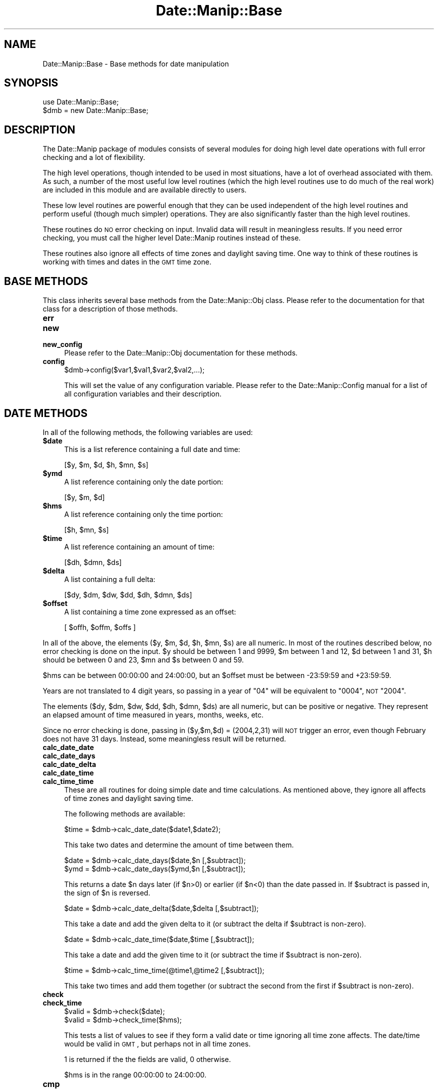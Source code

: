 .\" Automatically generated by Pod::Man 2.23 (Pod::Simple 3.14)
.\"
.\" Standard preamble:
.\" ========================================================================
.de Sp \" Vertical space (when we can't use .PP)
.if t .sp .5v
.if n .sp
..
.de Vb \" Begin verbatim text
.ft CW
.nf
.ne \\$1
..
.de Ve \" End verbatim text
.ft R
.fi
..
.\" Set up some character translations and predefined strings.  \*(-- will
.\" give an unbreakable dash, \*(PI will give pi, \*(L" will give a left
.\" double quote, and \*(R" will give a right double quote.  \*(C+ will
.\" give a nicer C++.  Capital omega is used to do unbreakable dashes and
.\" therefore won't be available.  \*(C` and \*(C' expand to `' in nroff,
.\" nothing in troff, for use with C<>.
.tr \(*W-
.ds C+ C\v'-.1v'\h'-1p'\s-2+\h'-1p'+\s0\v'.1v'\h'-1p'
.ie n \{\
.    ds -- \(*W-
.    ds PI pi
.    if (\n(.H=4u)&(1m=24u) .ds -- \(*W\h'-12u'\(*W\h'-12u'-\" diablo 10 pitch
.    if (\n(.H=4u)&(1m=20u) .ds -- \(*W\h'-12u'\(*W\h'-8u'-\"  diablo 12 pitch
.    ds L" ""
.    ds R" ""
.    ds C` ""
.    ds C' ""
'br\}
.el\{\
.    ds -- \|\(em\|
.    ds PI \(*p
.    ds L" ``
.    ds R" ''
'br\}
.\"
.\" Escape single quotes in literal strings from groff's Unicode transform.
.ie \n(.g .ds Aq \(aq
.el       .ds Aq '
.\"
.\" If the F register is turned on, we'll generate index entries on stderr for
.\" titles (.TH), headers (.SH), subsections (.SS), items (.Ip), and index
.\" entries marked with X<> in POD.  Of course, you'll have to process the
.\" output yourself in some meaningful fashion.
.ie \nF \{\
.    de IX
.    tm Index:\\$1\t\\n%\t"\\$2"
..
.    nr % 0
.    rr F
.\}
.el \{\
.    de IX
..
.\}
.\"
.\" Accent mark definitions (@(#)ms.acc 1.5 88/02/08 SMI; from UCB 4.2).
.\" Fear.  Run.  Save yourself.  No user-serviceable parts.
.    \" fudge factors for nroff and troff
.if n \{\
.    ds #H 0
.    ds #V .8m
.    ds #F .3m
.    ds #[ \f1
.    ds #] \fP
.\}
.if t \{\
.    ds #H ((1u-(\\\\n(.fu%2u))*.13m)
.    ds #V .6m
.    ds #F 0
.    ds #[ \&
.    ds #] \&
.\}
.    \" simple accents for nroff and troff
.if n \{\
.    ds ' \&
.    ds ` \&
.    ds ^ \&
.    ds , \&
.    ds ~ ~
.    ds /
.\}
.if t \{\
.    ds ' \\k:\h'-(\\n(.wu*8/10-\*(#H)'\'\h"|\\n:u"
.    ds ` \\k:\h'-(\\n(.wu*8/10-\*(#H)'\`\h'|\\n:u'
.    ds ^ \\k:\h'-(\\n(.wu*10/11-\*(#H)'^\h'|\\n:u'
.    ds , \\k:\h'-(\\n(.wu*8/10)',\h'|\\n:u'
.    ds ~ \\k:\h'-(\\n(.wu-\*(#H-.1m)'~\h'|\\n:u'
.    ds / \\k:\h'-(\\n(.wu*8/10-\*(#H)'\z\(sl\h'|\\n:u'
.\}
.    \" troff and (daisy-wheel) nroff accents
.ds : \\k:\h'-(\\n(.wu*8/10-\*(#H+.1m+\*(#F)'\v'-\*(#V'\z.\h'.2m+\*(#F'.\h'|\\n:u'\v'\*(#V'
.ds 8 \h'\*(#H'\(*b\h'-\*(#H'
.ds o \\k:\h'-(\\n(.wu+\w'\(de'u-\*(#H)/2u'\v'-.3n'\*(#[\z\(de\v'.3n'\h'|\\n:u'\*(#]
.ds d- \h'\*(#H'\(pd\h'-\w'~'u'\v'-.25m'\f2\(hy\fP\v'.25m'\h'-\*(#H'
.ds D- D\\k:\h'-\w'D'u'\v'-.11m'\z\(hy\v'.11m'\h'|\\n:u'
.ds th \*(#[\v'.3m'\s+1I\s-1\v'-.3m'\h'-(\w'I'u*2/3)'\s-1o\s+1\*(#]
.ds Th \*(#[\s+2I\s-2\h'-\w'I'u*3/5'\v'-.3m'o\v'.3m'\*(#]
.ds ae a\h'-(\w'a'u*4/10)'e
.ds Ae A\h'-(\w'A'u*4/10)'E
.    \" corrections for vroff
.if v .ds ~ \\k:\h'-(\\n(.wu*9/10-\*(#H)'\s-2\u~\d\s+2\h'|\\n:u'
.if v .ds ^ \\k:\h'-(\\n(.wu*10/11-\*(#H)'\v'-.4m'^\v'.4m'\h'|\\n:u'
.    \" for low resolution devices (crt and lpr)
.if \n(.H>23 .if \n(.V>19 \
\{\
.    ds : e
.    ds 8 ss
.    ds o a
.    ds d- d\h'-1'\(ga
.    ds D- D\h'-1'\(hy
.    ds th \o'bp'
.    ds Th \o'LP'
.    ds ae ae
.    ds Ae AE
.\}
.rm #[ #] #H #V #F C
.\" ========================================================================
.\"
.IX Title "Date::Manip::Base 3"
.TH Date::Manip::Base 3 "2011-06-03" "perl v5.12.3" "User Contributed Perl Documentation"
.\" For nroff, turn off justification.  Always turn off hyphenation; it makes
.\" way too many mistakes in technical documents.
.if n .ad l
.nh
.SH "NAME"
Date::Manip::Base \- Base methods for date manipulation
.SH "SYNOPSIS"
.IX Header "SYNOPSIS"
.Vb 2
\&   use Date::Manip::Base;
\&   $dmb = new Date::Manip::Base;
.Ve
.SH "DESCRIPTION"
.IX Header "DESCRIPTION"
The Date::Manip package of modules consists of several modules
for doing high level date operations with full error checking
and a lot of flexibility.
.PP
The high level operations, though intended to be used in most
situations, have a lot of overhead associated with them. As such, a
number of the most useful low level routines (which the high level
routines use to do much of the real work) are included in this module
and are available directly to users.
.PP
These low level routines are powerful enough that they can be used
independent of the high level routines and perform useful (though much
simpler) operations. They are also significantly faster than the high
level routines.
.PP
These routines do \s-1NO\s0 error checking on input. Invalid data will result
in meaningless results.  If you need error checking, you must call the
higher level Date::Manip routines instead of these.
.PP
These routines also ignore all effects of time zones and daylight
saving time. One way to think of these routines is working with times
and dates in the \s-1GMT\s0 time zone.
.SH "BASE METHODS"
.IX Header "BASE METHODS"
This class inherits several base methods from the Date::Manip::Obj
class. Please refer to the documentation for that class for a
description of those methods.
.IP "\fBerr\fR" 4
.IX Item "err"
.PD 0
.IP "\fBnew\fR" 4
.IX Item "new"
.IP "\fBnew_config\fR" 4
.IX Item "new_config"
.PD
Please refer to the Date::Manip::Obj documentation for these methods.
.IP "\fBconfig\fR" 4
.IX Item "config"
.Vb 1
\&   $dmb\->config($var1,$val1,$var2,$val2,...);
.Ve
.Sp
This will set the value of any configuration variable. Please refer to the
Date::Manip::Config manual for a list of all configuration variables and their
description.
.SH "DATE METHODS"
.IX Header "DATE METHODS"
In all of the following methods, the following variables are used:
.ie n .IP "\fB\fB$date\fB\fR" 4
.el .IP "\fB\f(CB$date\fB\fR" 4
.IX Item "$date"
This is a list reference containing a full date and time:
.Sp
.Vb 1
\&   [$y, $m, $d, $h, $mn, $s]
.Ve
.ie n .IP "\fB\fB$ymd\fB\fR" 4
.el .IP "\fB\f(CB$ymd\fB\fR" 4
.IX Item "$ymd"
A list reference containing only the date portion:
.Sp
.Vb 1
\&   [$y, $m, $d]
.Ve
.ie n .IP "\fB\fB$hms\fB\fR" 4
.el .IP "\fB\f(CB$hms\fB\fR" 4
.IX Item "$hms"
A list reference containing only the time portion:
.Sp
.Vb 1
\&   [$h, $mn, $s]
.Ve
.ie n .IP "\fB\fB$time\fB\fR" 4
.el .IP "\fB\f(CB$time\fB\fR" 4
.IX Item "$time"
A list reference containing an amount of time:
.Sp
.Vb 1
\&   [$dh, $dmn, $ds]
.Ve
.ie n .IP "\fB\fB$delta\fB\fR" 4
.el .IP "\fB\f(CB$delta\fB\fR" 4
.IX Item "$delta"
A list containing a full delta:
.Sp
.Vb 1
\&   [$dy, $dm, $dw, $dd, $dh, $dmn, $ds]
.Ve
.ie n .IP "\fB\fB$offset\fB\fR" 4
.el .IP "\fB\f(CB$offset\fB\fR" 4
.IX Item "$offset"
A list containing a time zone expressed as an offset:
.Sp
.Vb 1
\&   [ $offh, $offm, $offs ]
.Ve
.PP
In all of the above, the elements ($y, \f(CW$m\fR, \f(CW$d\fR, \f(CW$h\fR, \f(CW$mn\fR, \f(CW$s\fR) are all
numeric. In most of the routines described below, no error checking is
done on the input.  \f(CW$y\fR should be between 1 and 9999, \f(CW$m\fR between 1 and
12, \f(CW$d\fR between 1 and 31, \f(CW$h\fR should be between 0 and 23, \f(CW$mn\fR and \f(CW$s\fR
between 0 and 59.
.PP
\&\f(CW$hms\fR can be between 00:00:00 and 24:00:00, but an \f(CW$offset\fR must be
between \-23:59:59 and +23:59:59.
.PP
Years are not translated to 4 digit years, so passing in a year of
\&\*(L"04\*(R" will be equivalent to \*(L"0004\*(R", \s-1NOT\s0 \*(L"2004\*(R".
.PP
The elements ($dy, \f(CW$dm\fR, \f(CW$dw\fR, \f(CW$dd\fR, \f(CW$dh\fR, \f(CW$dmn\fR, \f(CW$ds\fR) are all numeric,
but can be positive or negative. They represent an elapsed amount
of time measured in years, months, weeks, etc.
.PP
Since no error checking is done, passing in ($y,$m,$d) = (2004,2,31)
will \s-1NOT\s0 trigger an error, even though February does not have 31 days.
Instead, some meaningless result will be returned.
.IP "\fBcalc_date_date\fR" 4
.IX Item "calc_date_date"
.PD 0
.IP "\fBcalc_date_days\fR" 4
.IX Item "calc_date_days"
.IP "\fBcalc_date_delta\fR" 4
.IX Item "calc_date_delta"
.IP "\fBcalc_date_time\fR" 4
.IX Item "calc_date_time"
.IP "\fBcalc_time_time\fR" 4
.IX Item "calc_time_time"
.PD
These are all routines for doing simple date and time calculations.
As mentioned above, they ignore all affects of time zones and daylight
saving time.
.Sp
The following methods are available:
.Sp
.Vb 1
\&   $time = $dmb\->calc_date_date($date1,$date2);
.Ve
.Sp
This take two dates and determine the amount of time between them.
.Sp
.Vb 2
\&   $date = $dmb\->calc_date_days($date,$n [,$subtract]);
\&   $ymd  = $dmb\->calc_date_days($ymd,$n [,$subtract]);
.Ve
.Sp
This returns a date \f(CW$n\fR days later (if \f(CW$n\fR>0) or earlier (if \f(CW$n\fR<0) than
the date passed in. If \f(CW$subtract\fR is passed in, the sign of \f(CW$n\fR is reversed.
.Sp
.Vb 1
\&   $date = $dmb\->calc_date_delta($date,$delta [,$subtract]);
.Ve
.Sp
This take a date and add the given delta to it (or subtract the delta
if \f(CW$subtract\fR is non-zero).
.Sp
.Vb 1
\&   $date = $dmb\->calc_date_time($date,$time [,$subtract]);
.Ve
.Sp
This take a date and add the given time to it (or subtract the time
if \f(CW$subtract\fR is non-zero).
.Sp
.Vb 1
\&   $time = $dmb\->calc_time_time(@time1,@time2 [,$subtract]);
.Ve
.Sp
This take two times and add them together (or subtract the second from
the first if \f(CW$subtract\fR is non-zero).
.IP "\fBcheck\fR" 4
.IX Item "check"
.PD 0
.IP "\fBcheck_time\fR" 4
.IX Item "check_time"
.PD
.Vb 2
\&   $valid = $dmb\->check($date);
\&   $valid = $dmb\->check_time($hms);
.Ve
.Sp
This tests a list of values to see if they form a valid date or time
ignoring all time zone affects. The date/time would be valid in \s-1GMT\s0,
but perhaps not in all time zones.
.Sp
1 is returned if the the fields are valid, 0 otherwise.
.Sp
\&\f(CW$hms\fR is in the range 00:00:00 to 24:00:00.
.IP "\fBcmp\fR" 4
.IX Item "cmp"
.Vb 1
\&   $flag = $dmb\->cmp($date1,$date2);
.Ve
.Sp
Returns \-1, 0, or 1 if date1 is before, the same as, or after date2.
.IP "\fBday_of_week\fR" 4
.IX Item "day_of_week"
.Vb 2
\&   $day = $dmb\->day_of_week($date);
\&   $day = $dmb\->day_of_week($ymd);
.Ve
.Sp
Returns the day of the week (1 for Monday, 7 for Sunday).
.IP "\fBday_of_year\fR" 4
.IX Item "day_of_year"
.Vb 2
\&   $day = $dmb\->day_of_year($ymd);
\&   $day = $dmb\->day_of_year($date);
.Ve
.Sp
In the first case, returns the day of the year (1 to 366) for \f(CW$y\fR, \f(CW$m\fR,
\&\f(CW$d\fR.  In the second case, it returns a fractional day (1.0 <= \f(CW$day\fR <
366.0 or 1.0 <= \f(CW$day\fR < 367.0 for a leap-year).  For example, day 1.5
falls on Jan 1, at noon.  The somewhat non-intuitive answer (1.5
instead of 0.5) is to make the two forms return numerically equivalent
answers for times of 00:00:00 . You can look at the integer part of
the number as being the day of the year, and the fractional part of
the number as the fraction of the day that has passed at the given
time.
.Sp
The inverse operations can also be done:
.Sp
.Vb 2
\&   $ymd   = $dmb\->day_of_year($y,$day);
\&   $date  = $dmb\->day_of_year($y,$day);
.Ve
.Sp
If \f(CW$day\fR is an integer, the year, month, and day is returned. If \f(CW$day\fR
is a floating point number, it returns the year, month, day, hour,
minutes, and decimal seconds.
.Sp
\&\f(CW$day\fR must be greater than or equal to 1 and less than 366 on non-leap years
or 367 on leap years.
.IP "\fBdays_in_month\fR" 4
.IX Item "days_in_month"
.Vb 1
\&   $days = $dmb\->days_in_month($y,$m);
.Ve
.Sp
Returns the number of days in the month.
.Sp
.Vb 1
\&   @days = $dmb\->days_in_month($y,0);
.Ve
.Sp
Returns a list of 12 elements with the days in each month of the year.
.IP "\fBdays_in_year\fR" 4
.IX Item "days_in_year"
.Vb 1
\&   $days = $dmb\->days_in_year($y);
.Ve
.Sp
Returns the number of days in the year (365 or 366)
.IP "\fBdays_since_1BC\fR" 4
.IX Item "days_since_1BC"
.Vb 2
\&   $days = $dmb\->days_since_1BC($date);
\&   $days = $dmb\->days_since_1BC($ymd);
.Ve
.Sp
Returns the number of days since Dec 31, 1BC. Since the calendar has
changed a number of times, the number returned is based on the current
calendar projected backwards in time, and in no way reflects a true
number of days since then. As such, the result is largely meaningless,
except when called twice as a means of determining the number of days
separating two dates.
.Sp
The inverse operation is also available:
.Sp
.Vb 1
\&   $ymd = $dmb\->days_since_1BC($days);
.Ve
.Sp
Returns the date \f(CW$days\fR since Dec 31, 1BC. So day 1 is Jan 1, 0001.
.IP "\fBleapyear\fR" 4
.IX Item "leapyear"
.Vb 1
\&   $flag = $dmb\->leapyear($y);
.Ve
.Sp
Returns 1 if the argument is a leap year.  Originally copied from code
written by David Muir Sharnoff <muir@idiom.com>.
.IP "\fBnth_day_of_week\fR" 4
.IX Item "nth_day_of_week"
.Vb 1
\&   $ymd = $dmb\->nth_day_of_week($y,$n,$dow);
.Ve
.Sp
Returns the \f(CW$n\fR'th occurrence of \f(CW$dow\fR (1 for Monday, 7 for Sunday) in the
year.  \f(CW$n\fR must be between 1 and 53 or \-1 through \-53.
.Sp
.Vb 1
\&   $ymd = $dmb\->nth_day_of_week($y,$n,$dow,$m);
.Ve
.Sp
Returns the \f(CW$n\fR'th occurrence of \f(CW$dow\fR in the given month.  \f(CW$n\fR must be between
1 and 5 or it can be \-1 through \-5.
.Sp
In all cases, nothing is returned if \f(CW$n\fR is beyond the last actual
result (i.e. the 5th Sunday in a month with only four Sundays).
.IP "\fBsecs_since_1970\fR" 4
.IX Item "secs_since_1970"
.Vb 1
\&   $secs = $dmb\->secs_since_1970($date);
.Ve
.Sp
Returns the number of seconds since Jan 1, 1970 00:00:00 (negative if date is
earlier).
.Sp
.Vb 1
\&   $date = $dmb\->secs_since_1970($secs);
.Ve
.Sp
Translates number of seconds into a date.
.IP "\fBsplit\fR" 4
.IX Item "split"
.PD 0
.IP "\fBjoin\fR" 4
.IX Item "join"
.PD
The split and join functions are used to take a string containing a common
type of time data and split it into a list of fields. The join function takes
the list and forms it into a string.
.Sp
Rudimentary error checking is performed with both of these functions
and undef is returned in the case of any error. No error checking is done
on the specific values.
.Sp
The following are allowed:
.Sp
.Vb 2
\&   $date = $dmb\->split("date",$string);
\&   $string = $dmb\->join("date",$date);
.Ve
.Sp
This splits a string containing a date or creates one from a list reference.
The string split must be of one of the forms:
.Sp
.Vb 3
\&   YYYYMMDDHH:MN:SS
\&   YYYYMMDDHHMNSS
\&   YYYY\-MM\-DD\-HH:MN:SS
.Ve
.Sp
The string formed by join is one of the above, depending on the value of
the Printable config variable. The default format is \s-1YYYYMMDDHH:MN:SS\s0,
but if Printable is set to 1, \s-1YYYYMMDDHHMNSS\s0 is produced, and if Printable
is set to 2, the \s-1YYYY\-MM\-DD\-HH:MN:SS\s0 form is produced.
.Sp
.Vb 2
\&   $hms = $dmb\->split("hms",$string);
\&   $string = $dmb\->join("hms",$hms);
.Ve
.Sp
This works with the hours, minutes, and seconds portion of a date.
.Sp
When splitting a string, the string can be of any of the forms:
.Sp
.Vb 6
\&   H
\&   H:MN
\&   H:MN:SS
\&   HH
\&   HHMN
\&   HHMNSS
.Ve
.Sp
Here, H is a 1 or 2 digit representation of the hours. All other fields are
two digit representations.
.Sp
The string formed by the join function will always be of the form \s-1HH:MN:SS\s0.
.Sp
The time must be between 00:00:00 and 24:00:00.
.Sp
.Vb 2
\&   $offset = $dmb\->split("offset",$string);
\&   $string = $dmb\->join("offset",$offset);
.Ve
.Sp
An offset string should have a sign (though it is optional if it is
positive) and is any of the forms:
.Sp
.Vb 6
\&   +H
\&   +H:MN
\&   +H:MN:SS
\&   +HH
\&   +HHMN
\&   +HHMNSS
.Ve
.Sp
Here, H is a 1 or 2 digit representation of the hours. All other fields are
two digit representations.
.Sp
The string formed by the join function will always be of the form
+HH:MN:SS.
.Sp
.Vb 2
\&   $time = $dmb\->split("time",$string);
\&   $string = $dmb\->join("time",$time);
.Ve
.Sp
This works with an amount of time in hours, minutes, and seconds. The
string is of the format:
.Sp
.Vb 1
\&   +H:MN:S
.Ve
.Sp
where all signs are optional. The returned value (whether a list reference
from the split function, or a string from the join function) will have
all fields normalized (see Date::Manip::Delta for an explanation).
.Sp
.Vb 2
\&   $delta = $dmb\->split("delta",$string);
\&   $delta = $dmb\->split("business",$string);
\&
\&   $string = $dmb\->join("delta",$delta);
\&   $string = $dmb\->join("business",$delta);
.Ve
.Sp
Both of these split a string containing a delta, or create a string
containing one. The difference is whether the delta is treated as
a business or non-business delta (see Date::Manip::Delta documentation
for a detailed description).
.Sp
The string that can be split is of the form:
.Sp
.Vb 1
\&  +Y:M:+W:+D:H:MN:S
.Ve
.Sp
All signs are optional in the string being split. The string
produced is of the form +Y:M:+W:D:H:MN:S (for a non-business
delta) or +Y:M:+W:+D:H:MN:S (for a business delta).
.Sp
Fields may be omitted entirely. For example:
.Sp
.Vb 2
\&  D:H:MN:S
\&  D:::S
.Ve
.Sp
are both valid.
.Sp
The string or list output is normalized.
.IP "\fBweek1_day1\fR" 4
.IX Item "week1_day1"
.Vb 1
\&   $ymd = $dmb\->week1_day1($y);
.Ve
.Sp
This returns the date of the 1st day of the 1st week in the given year.
Note that this uses the \s-1ISO\s0 8601 definition of week, so the year returned
may be the year before the one passed in.
.Sp
This uses the FirstDay and Jan1Week1 config variables to evaluate the
results.
.IP "\fBweeks_in_year\fR" 4
.IX Item "weeks_in_year"
.Vb 1
\&   $w = $dmb\->weeks_in_year($y);
.Ve
.Sp
This returns the number of \s-1ISO\s0 8601 weeks in the year. It will always be
52 or 53.
.IP "\fBweek_of_year\fR" 4
.IX Item "week_of_year"
.Vb 2
\&   ($y,$w) = $dmb\->week_of_year($date);
\&   ($y,$w) = $dmb\->week_of_year($ymd);
.Ve
.Sp
This returns the week number (1\-53) of the given date and the year
that it falls in. Since the \s-1ISO\s0 8601 definition of a week is used, the
year returned is not necessarily the one passed in (it may differ for
the first or last week of the year).
.Sp
The inverse operation is also available:
.Sp
.Vb 1
\&   $ymd = $dmb\->week_of_year($y,$w);
.Ve
.Sp
which returns the first day of the given week.
.Sp
This uses the FirstDay and Jan1Week1 config variables to evaluate the
results.
.SH "KNOWN BUGS"
.IX Header "KNOWN BUGS"
None known.
.SH "BUGS AND QUESTIONS"
.IX Header "BUGS AND QUESTIONS"
Please refer to the Date::Manip::Problems documentation for
information on submitting bug reports or questions to the author.
.SH "SEE ALSO"
.IX Header "SEE ALSO"
Date::Manip        \- main module documentation
.SH "LICENSE"
.IX Header "LICENSE"
This script is free software; you can redistribute it and/or
modify it under the same terms as Perl itself.
.SH "AUTHOR"
.IX Header "AUTHOR"
Sullivan Beck (sbeck@cpan.org)
